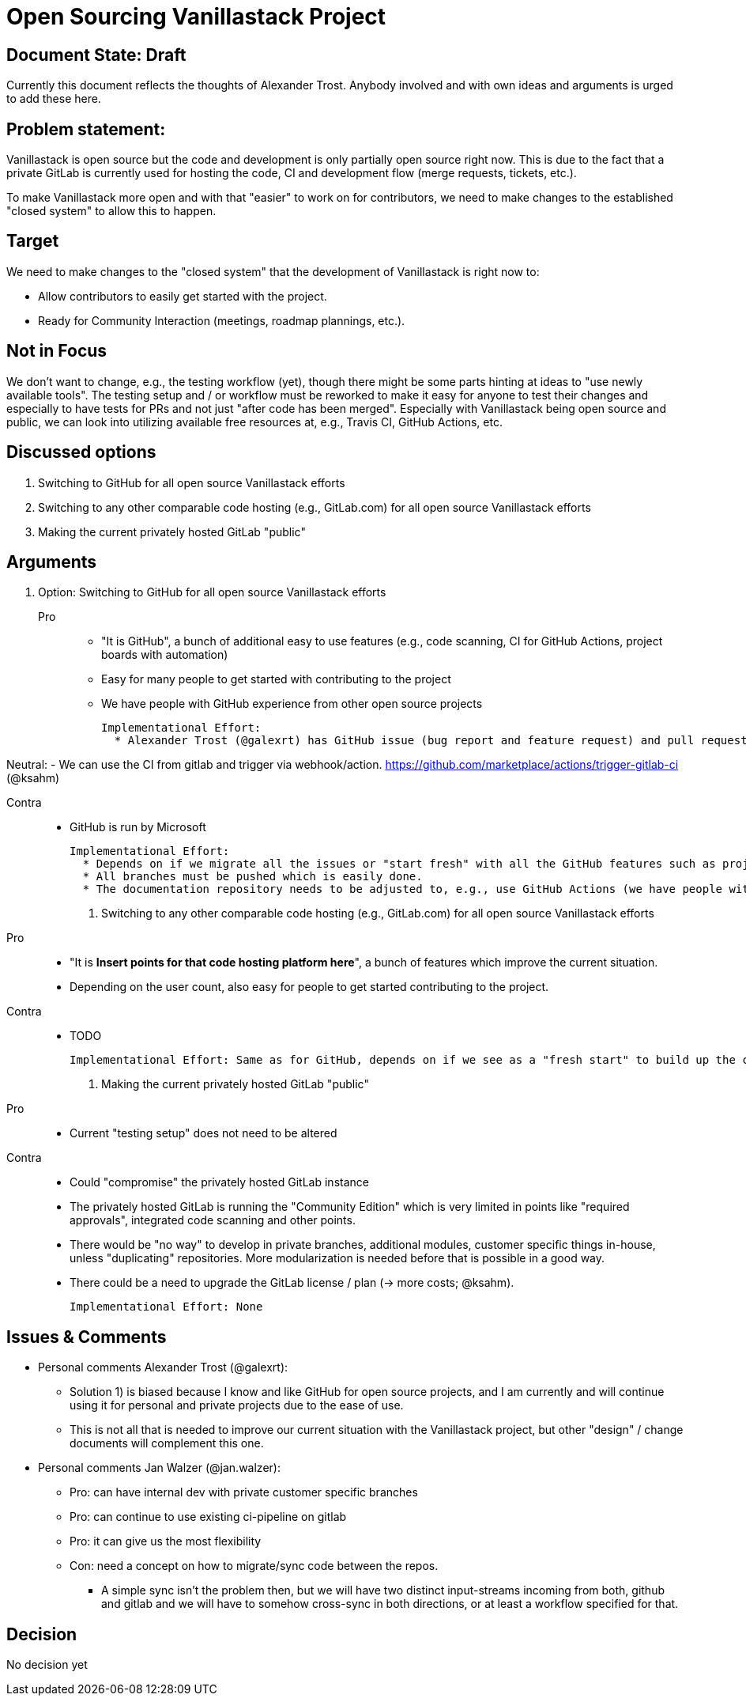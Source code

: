 = Open Sourcing Vanillastack Project

== Document State: Draft

Currently this document reflects the thoughts of Alexander Trost. Anybody involved and with own ideas and arguments is urged to add these here.

== Problem statement:

Vanillastack is open source but the code and development is only partially open source right now.
This is due to the fact that a private GitLab is currently used for hosting the code, CI and development flow (merge requests, tickets, etc.).

To make Vanillastack more open and with that "easier" to work on for contributors, we need to make changes to the established "closed system" to allow this to happen.

== Target

We need to make changes to the "closed system" that the development of Vanillastack is right now to:

* Allow contributors to easily get started with the project.
* Ready for Community Interaction (meetings, roadmap plannings, etc.).

== Not in Focus

We don't want to change, e.g., the testing workflow (yet), though there might be some parts hinting at ideas to "use newly available tools".
The testing setup and / or workflow must be reworked to make it easy for anyone to test their changes and especially to have tests for PRs and not just "after code has been merged".
Especially with Vanillastack being open source and public, we can look into utilizing available free resources at, e.g., Travis CI, GitHub Actions, etc.

== Discussed options

. Switching to GitHub for all open source Vanillastack efforts

. Switching to any other comparable code hosting (e.g., GitLab.com) for all open source Vanillastack efforts

. Making the current privately hosted GitLab "public"

== Arguments

. Option: Switching to GitHub for all open source Vanillastack efforts
+
Pro::
- "It is GitHub", a bunch of additional easy to use features (e.g., code scanning, CI for GitHub Actions, project boards with automation)
- Easy for many people to get started with contributing to the project
- We have people with GitHub experience from other open source projects

  Implementational Effort:
    * Alexander Trost (@galexrt) has GitHub issue (bug report and feature request) and pull request templates available.

Neutral:
- We can use the CI from gitlab and trigger via webhook/action. https://github.com/marketplace/actions/trigger-gitlab-ci (@ksahm)

Contra::
- GitHub is run by Microsoft

  Implementational Effort:
    * Depends on if we migrate all the issues or "start fresh" with all the GitHub features such as project boards and so on.
    * All branches must be pushed which is easily done.
    * The documentation repository needs to be adjusted to, e.g., use GitHub Actions (we have people with knowledge about that)

. Switching to any other comparable code hosting (e.g., GitLab.com) for all open source Vanillastack efforts
+
Pro::
- "It is *Insert points for that code hosting platform here*", a bunch of features which improve the current situation.
- Depending on the user count, also easy for people to get started contributing to the project.

Contra::
- TODO

  Implementational Effort: Same as for GitHub, depends on if we see as a "fresh start" to build up the community from that or we need to migrate tickets and such.

. Making the current privately hosted GitLab "public"
+
Pro::
- Current "testing setup" does not need to be altered

Contra::
- Could "compromise" the privately hosted GitLab instance
- The privately hosted GitLab is running the "Community Edition" which is very limited in points like "required approvals", integrated code scanning and other points.
- There would be "no way" to develop in private branches, additional modules, customer specific things in-house, unless "duplicating" repositories. More modularization is needed before that is possible in a good way.
- There could be a need to upgrade the GitLab license / plan (-> more costs; @ksahm).

  Implementational Effort: None

== Issues & Comments

* Personal comments Alexander Trost (@galexrt):
** Solution 1) is biased because I know and like GitHub for open source projects, and I am currently and will continue using it for personal and private projects due to the ease of use.
** This is not all that is needed to improve our current situation with the Vanillastack project, but other "design" / change documents will complement this one.

* Personal comments Jan Walzer (@jan.walzer):
** Pro: can have internal dev with private customer specific branches
** Pro: can continue to use existing ci-pipeline on gitlab
** Pro: it can give us the most flexibility
** Con: need a concept on how to migrate/sync code between the repos.
*** A simple sync isn't the problem then, but we will have two distinct input-streams incoming from both, github and gitlab and we will have to somehow cross-sync in both directions, or at least a workflow specified for that.

== Decision

No decision yet
